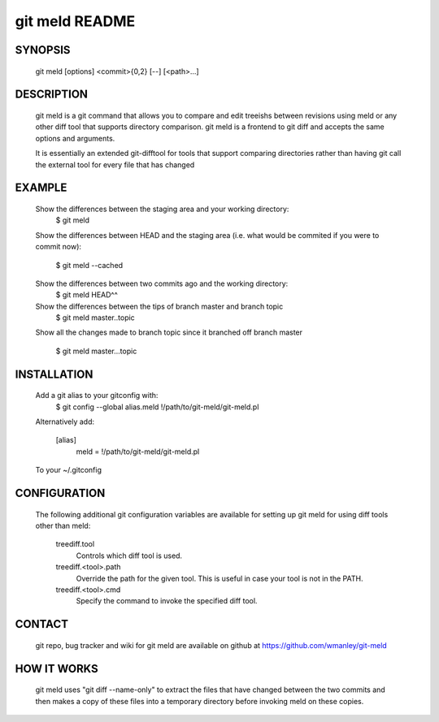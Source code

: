 ===============
git meld README
===============

SYNOPSIS
========
    git meld [options] <commit>{0,2} [--] [<path>...]

DESCRIPTION
===========
    git meld is a git command that allows you to compare and edit treeishs
    between revisions using meld or any other diff tool that supports directory
    comparison.  git meld is a frontend to git diff and accepts the same options
    and arguments.

    It is essentially an extended git-difftool for tools that support comparing
    directories rather than having git call the external tool for every file
    that has changed

EXAMPLE
=======

    Show the differences between the staging area and your working directory:
        $ git meld
    
    Show the differences between HEAD and the staging area (i.e. what would be
    commited if you were to commit now):
        $ git meld --cached
    
    Show the differences between two commits ago and the working directory:
        $ git meld HEAD^^
    
    Show the differences between the tips of branch master and branch topic
        $ git meld master..topic
    
    Show all the changes made to branch topic since it branched off branch
    master
        $ git meld master...topic

INSTALLATION
============
    Add a git alias to your gitconfig with:
        $ git config --global alias.meld \!/path/to/git-meld/git-meld.pl

    Alternatively add:

        [alias]
        	meld = !/path/to/git-meld/git-meld.pl
    
    To your ~/.gitconfig

CONFIGURATION
=============
    The following additional git configuration variables are available for
    setting up git meld for using diff tools other than meld:
    
       treediff.tool
           Controls which diff tool is used.

       treediff.<tool>.path
           Override the path for the given tool. This is useful in case your
           tool is not in the PATH.

       treediff.<tool>.cmd
           Specify the command to invoke the specified diff tool.

CONTACT
=======
    git repo, bug tracker and wiki for git meld are available on github at
    https://github.com/wmanley/git-meld

HOW IT WORKS
============
    git meld uses "git diff --name-only" to extract the files that have changed
    between the two commits and then makes a copy of these files into a
    temporary directory before invoking meld on these copies.

